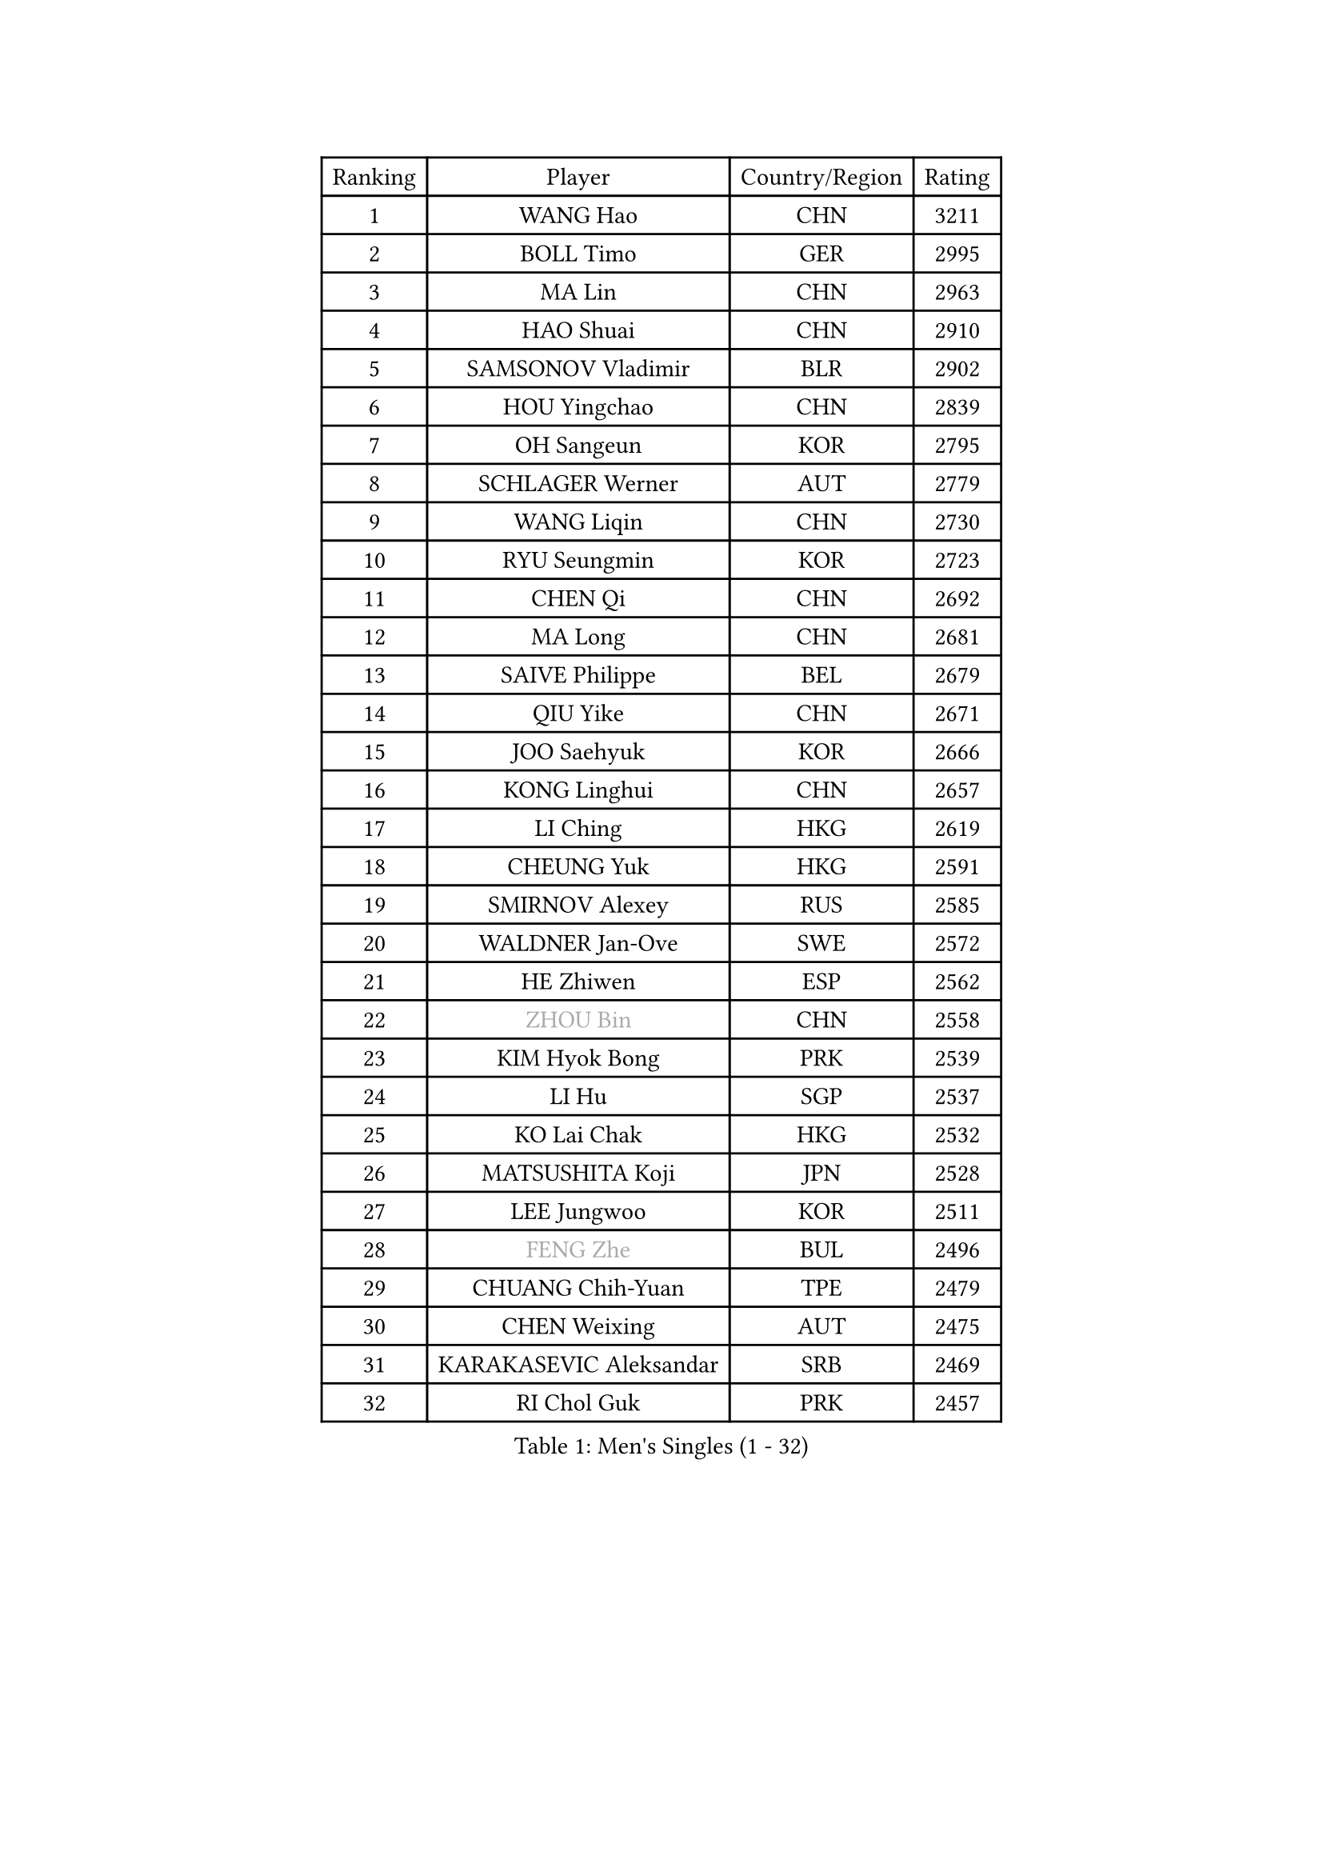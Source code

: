 
#set text(font: ("Courier New", "NSimSun"))
#figure(
  caption: "Men's Singles (1 - 32)",
    table(
      columns: 4,
      [Ranking], [Player], [Country/Region], [Rating],
      [1], [WANG Hao], [CHN], [3211],
      [2], [BOLL Timo], [GER], [2995],
      [3], [MA Lin], [CHN], [2963],
      [4], [HAO Shuai], [CHN], [2910],
      [5], [SAMSONOV Vladimir], [BLR], [2902],
      [6], [HOU Yingchao], [CHN], [2839],
      [7], [OH Sangeun], [KOR], [2795],
      [8], [SCHLAGER Werner], [AUT], [2779],
      [9], [WANG Liqin], [CHN], [2730],
      [10], [RYU Seungmin], [KOR], [2723],
      [11], [CHEN Qi], [CHN], [2692],
      [12], [MA Long], [CHN], [2681],
      [13], [SAIVE Philippe], [BEL], [2679],
      [14], [QIU Yike], [CHN], [2671],
      [15], [JOO Saehyuk], [KOR], [2666],
      [16], [KONG Linghui], [CHN], [2657],
      [17], [LI Ching], [HKG], [2619],
      [18], [CHEUNG Yuk], [HKG], [2591],
      [19], [SMIRNOV Alexey], [RUS], [2585],
      [20], [WALDNER Jan-Ove], [SWE], [2572],
      [21], [HE Zhiwen], [ESP], [2562],
      [22], [#text(gray, "ZHOU Bin")], [CHN], [2558],
      [23], [KIM Hyok Bong], [PRK], [2539],
      [24], [LI Hu], [SGP], [2537],
      [25], [KO Lai Chak], [HKG], [2532],
      [26], [MATSUSHITA Koji], [JPN], [2528],
      [27], [LEE Jungwoo], [KOR], [2511],
      [28], [#text(gray, "FENG Zhe")], [BUL], [2496],
      [29], [CHUANG Chih-Yuan], [TPE], [2479],
      [30], [CHEN Weixing], [AUT], [2475],
      [31], [KARAKASEVIC Aleksandar], [SRB], [2469],
      [32], [RI Chol Guk], [PRK], [2457],
    )
  )#pagebreak()

#set text(font: ("Courier New", "NSimSun"))
#figure(
  caption: "Men's Singles (33 - 64)",
    table(
      columns: 4,
      [Ranking], [Player], [Country/Region], [Rating],
      [33], [TOKIC Bojan], [SLO], [2449],
      [34], [KORBEL Petr], [CZE], [2443],
      [35], [KREANGA Kalinikos], [GRE], [2441],
      [36], [PRIMORAC Zoran], [CRO], [2438],
      [37], [ZHANG Chao], [CHN], [2433],
      [38], [YOSHIDA Kaii], [JPN], [2432],
      [39], [MAZE Michael], [DEN], [2432],
      [40], [YOON Jaeyoung], [KOR], [2428],
      [41], [GAO Ning], [SGP], [2424],
      [42], [CRISAN Adrian], [ROU], [2418],
      [43], [BENTSEN Allan], [DEN], [2417],
      [44], [YANG Zi], [SGP], [2409],
      [45], [JIANG Tianyi], [HKG], [2404],
      [46], [KEEN Trinko], [NED], [2403],
      [47], [PERSSON Jorgen], [SWE], [2401],
      [48], [LIM Jaehyun], [KOR], [2393],
      [49], [CHANG Yen-Shu], [TPE], [2375],
      [50], [#text(gray, "JIANG Weizhong")], [CRO], [2373],
      [51], [#text(gray, "MA Wenge")], [CHN], [2369],
      [52], [CHO Eonrae], [KOR], [2368],
      [53], [TORIOLA Segun], [NGR], [2366],
      [54], [#text(gray, "XU Ke")], [CHN], [2366],
      [55], [YANG Min], [ITA], [2363],
      [56], [ELOI Damien], [FRA], [2361],
      [57], [OVTCHAROV Dimitrij], [GER], [2360],
      [58], [TAKAKIWA Taku], [JPN], [2358],
      [59], [CHIANG Hung-Chieh], [TPE], [2357],
      [60], [#text(gray, "GUO Jinhao")], [CHN], [2357],
      [61], [WOSIK Torben], [GER], [2346],
      [62], [MAZUNOV Dmitry], [RUS], [2345],
      [63], [XU Xin], [CHN], [2343],
      [64], [ZENG Cem], [TUR], [2340],
    )
  )#pagebreak()

#set text(font: ("Courier New", "NSimSun"))
#figure(
  caption: "Men's Singles (65 - 96)",
    table(
      columns: 4,
      [Ranking], [Player], [Country/Region], [Rating],
      [65], [SHMYREV Maxim], [RUS], [2339],
      [66], [CHTCHETININE Evgueni], [BLR], [2339],
      [67], [LEGOUT Christophe], [FRA], [2335],
      [68], [BLASZCZYK Lucjan], [POL], [2329],
      [69], [LIN Ju], [DOM], [2317],
      [70], [KUZMIN Fedor], [RUS], [2316],
      [71], [FRANZ Peter], [GER], [2313],
      [72], [LEE Jinkwon], [KOR], [2307],
      [73], [TRAN Tuan Quynh], [VIE], [2298],
      [74], [SUSS Christian], [GER], [2298],
      [75], [MIZUTANI Jun], [JPN], [2297],
      [76], [LEI Zhenhua], [CHN], [2290],
      [77], [GIONIS Panagiotis], [GRE], [2288],
      [78], [GARDOS Robert], [AUT], [2287],
      [79], [HAKANSSON Fredrik], [SWE], [2281],
      [80], [GORAK Daniel], [POL], [2280],
      [81], [ZHANG Jike], [CHN], [2278],
      [82], [STEGER Bastian], [GER], [2274],
      [83], [CHILA Patrick], [FRA], [2274],
      [84], [TAN Ruiwu], [CRO], [2271],
      [85], [VYBORNY Richard], [CZE], [2263],
      [86], [KUSINSKI Marcin], [POL], [2263],
      [87], [PLACHY Josef], [CZE], [2262],
      [88], [KEINATH Thomas], [SVK], [2258],
      [89], [MATSUDAIRA Kenta], [JPN], [2252],
      [90], [SLEVIN Colum], [IRL], [2248],
      [91], [KIM Junghoon], [KOR], [2246],
      [92], [BAUM Patrick], [GER], [2244],
      [93], [MACHADO Carlos], [ESP], [2238],
      [94], [SEREDA Peter], [SVK], [2235],
      [95], [#text(gray, "GUO Keli")], [CHN], [2235],
      [96], [MONRAD Martin], [DEN], [2234],
    )
  )#pagebreak()

#set text(font: ("Courier New", "NSimSun"))
#figure(
  caption: "Men's Singles (97 - 128)",
    table(
      columns: 4,
      [Ranking], [Player], [Country/Region], [Rating],
      [97], [GERADA Simon], [AUS], [2233],
      [98], [MONTEIRO Joao], [POR], [2232],
      [99], [PAVELKA Tomas], [CZE], [2224],
      [100], [AN Chol Yong], [PRK], [2224],
      [101], [KLASEK Marek], [CZE], [2219],
      [102], [SHAN Mingjie], [CHN], [2219],
      [103], [CHIANG Peng-Lung], [TPE], [2216],
      [104], [GRIGOREV Artur], [RUS], [2216],
      [105], [#text(gray, "LENGEROV Kostadin")], [AUT], [2216],
      [106], [XU Hui], [CHN], [2214],
      [107], [KISHIKAWA Seiya], [JPN], [2212],
      [108], [WU Hao], [CHN], [2212],
      [109], [TANG Peng], [HKG], [2206],
      [110], [LUNDQVIST Jens], [SWE], [2204],
      [111], [SAIVE Jean-Michel], [BEL], [2202],
      [112], [#text(gray, "TRUKSA Jaromir")], [SVK], [2202],
      [113], [OLEJNIK Martin], [CZE], [2194],
      [114], [ACHANTA Sharath Kamal], [IND], [2189],
      [115], [WANG Wei], [ESP], [2185],
      [116], [WU Chih-Chi], [TPE], [2185],
      [117], [TOSIC Roko], [CRO], [2182],
      [118], [SVENSSON Robert], [SWE], [2181],
      [119], [DIDUKH Oleksandr], [UKR], [2180],
      [120], [HIELSCHER Lars], [GER], [2175],
      [121], [ANDRIANOV Sergei], [RUS], [2174],
      [122], [FILIMON Andrei], [ROU], [2173],
      [123], [GRUJIC Slobodan], [SRB], [2172],
      [124], [FAZEKAS Peter], [HUN], [2172],
      [125], [MATSUMOTO Cazuo], [BRA], [2171],
      [126], [LEUNG Chu Yan], [HKG], [2168],
      [127], [LIU Song], [ARG], [2163],
      [128], [ROSSKOPF Jorg], [GER], [2163],
    )
  )